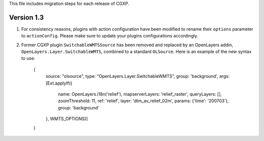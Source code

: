 This file includes migration steps for each release of CGXP.

Version 1.3
===========

1. For consistency reasons, plugins with action configuration have been modified
   to rename their ``options`` parameter to ``actionConfig``. Please make sure
   to update your plugins configurations accordingly.

2. Former CGXP plugin ``SwitchableWMTSSource`` has been removed and replaced by
   an OpenLayers addin, ``OpenLayers.Layer.SwitchableWMTS``, combined to a 
   standard ``OLSource``. Here is an example of the new syntax to use:

       {
           source: "olsource",
           type: "OpenLayers.Layer.SwitchableWMTS",
           group: 'background',
           args: [Ext.applyIf({
               name: OpenLayers.i18n('relief'),
               mapserverLayers: 'relief_raster',
               queryLayers: [], 
               zoomThreshold: 11, 
               ref: 'relief',
               layer: 'dtm_av_relief_02m',
               params:  {'time': '200703'},
               group: 'background'
           }, WMTS_OPTIONS)]
       } 

